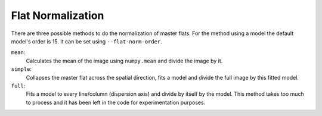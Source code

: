 .. _flat-normalization:

Flat Normalization
******************

There are three possible methods to do the normalization of master flats. For
the method using a model the default model's order is 15. It can be set using
``--flat-norm-order``.

``mean``:
  Calculates the mean of the image using ``numpy.mean`` and divide the image by it.

``simple``:
  Collapses the master flat across the spatial direction, fits a model and divide
  the full image by this fitted model.

``full``:
  Fits a model to every line/column (dispersion axis) and divide by itself by the model.
  This method takes too much to process and it has been left in the code for
  experimentation purposes.